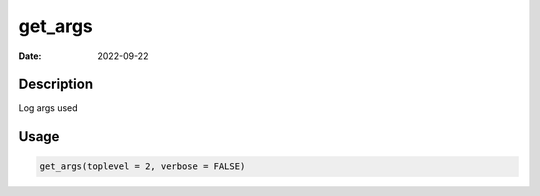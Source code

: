 ========
get_args
========

:Date: 2022-09-22

Description
===========

Log args used

Usage
=====

.. code:: r

   get_args(toplevel = 2, verbose = FALSE)
